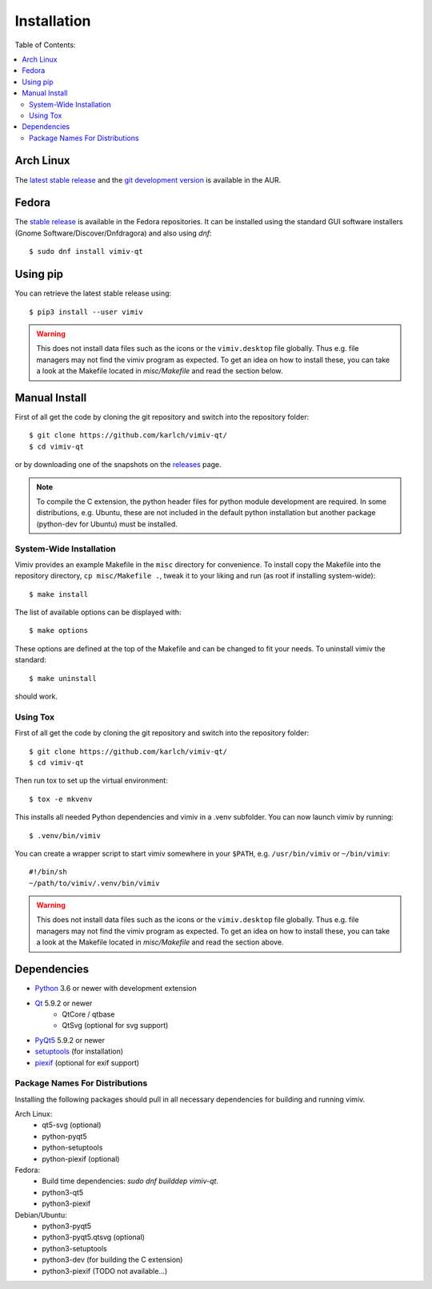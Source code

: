 Installation
============

Table of Contents:

.. contents:: :local:


Arch Linux
----------

The
`latest stable release <https://aur.archlinux.org/packages/vimiv-qt/>`_
and the
`git development version <https://aur.archlinux.org/packages/vimiv-qt-git/>`_
is available in the AUR.

Fedora
------

The `stable release <https://apps.fedoraproject.org/packages/vimiv-qt/overview/>`_ is available in the Fedora repositories.
It can be installed using the standard GUI software installers (Gnome
Software/Discover/Dnfdragora) and also using `dnf`::

    $ sudo dnf install vimiv-qt

Using pip
---------

You can retrieve the latest stable release using::

    $ pip3 install --user vimiv


.. warning::

    This does not install data files such as the icons or the ``vimiv.desktop``
    file globally. Thus e.g. file managers may not find the vimiv program as
    expected. To get an idea on how to install these, you can take a look at
    the Makefile located in `misc/Makefile` and read the section below.


Manual Install
--------------

First of all get the code by cloning the git repository and switch into the
repository folder::

    $ git clone https://github.com/karlch/vimiv-qt/
    $ cd vimiv-qt

or by downloading one of the snapshots on the
`releases <https://github.com/karlch/vimiv-qt/releases>`_ page.

.. note::

   To compile the C extension, the python header files for python module development are
   required. In some distributions, e.g. Ubuntu, these are not included in the default
   python installation but another package (python-dev for Ubuntu) must be installed.

System-Wide Installation
^^^^^^^^^^^^^^^^^^^^^^^^

Vimiv provides an example Makefile in the ``misc`` directory for convenience.
To install copy the Makefile into the repository directory, ``cp misc/Makefile
.``, tweak it to your liking and run (as root if installing system-wide)::

    $ make install

The list of available options can be displayed with::

    $ make options

These options are defined at the top of the Makefile and can be changed to fit
your needs. To uninstall vimiv the standard::

    $ make uninstall

should work.

.. _install_using_tox:

Using Tox
^^^^^^^^^

First of all get the code by cloning the git repository and switch into the
repository folder::

    $ git clone https://github.com/karlch/vimiv-qt/
    $ cd vimiv-qt

Then run tox to set up the virtual environment::

    $ tox -e mkvenv

This installs all needed Python dependencies and vimiv in a .venv subfolder.
You can now launch vimiv by running::

    $ .venv/bin/vimiv

You can create a wrapper script to start vimiv somewhere in your ``$PATH``,
e.g.  ``/usr/bin/vimiv`` or ``~/bin/vimiv``::

    #!/bin/sh
    ~/path/to/vimiv/.venv/bin/vimiv

.. warning::

    This does not install data files such as the icons or the ``vimiv.desktop``
    file globally. Thus e.g. file managers may not find the vimiv program as
    expected. To get an idea on how to install these, you can take a look at
    the Makefile located in `misc/Makefile` and read the section above.

Dependencies
------------

* `Python <http://www.python.org/>`_ 3.6 or newer with development extension
* `Qt <http://qt.io/>`_   5.9.2 or newer
    - QtCore / qtbase
    - QtSvg (optional for svg support)
* `PyQt5 <http://www.riverbankcomputing.com/software/pyqt/intro>`_  5.9.2 or newer
* `setuptools <https://pypi.python.org/pypi/setuptools/>`_ (for installation)
* `piexif <https://pypi.org/project/piexif/>`_ (optional for exif support)

Package Names For Distributions
^^^^^^^^^^^^^^^^^^^^^^^^^^^^^^^

Installing the following packages should pull in all necessary dependencies for
building and running vimiv.

Arch Linux:
    * qt5-svg (optional)
    * python-pyqt5
    * python-setuptools
    * python-piexif (optional)

Fedora:
    * Build time dependencies: `sudo dnf builddep vimiv-qt`.
    * python3-qt5
    * python3-piexif

Debian/Ubuntu:
    * python3-pyqt5
    * python3-pyqt5.qtsvg (optional)
    * python3-setuptools
    * python3-dev (for building the C extension)
    * python3-piexif (TODO not available...)
